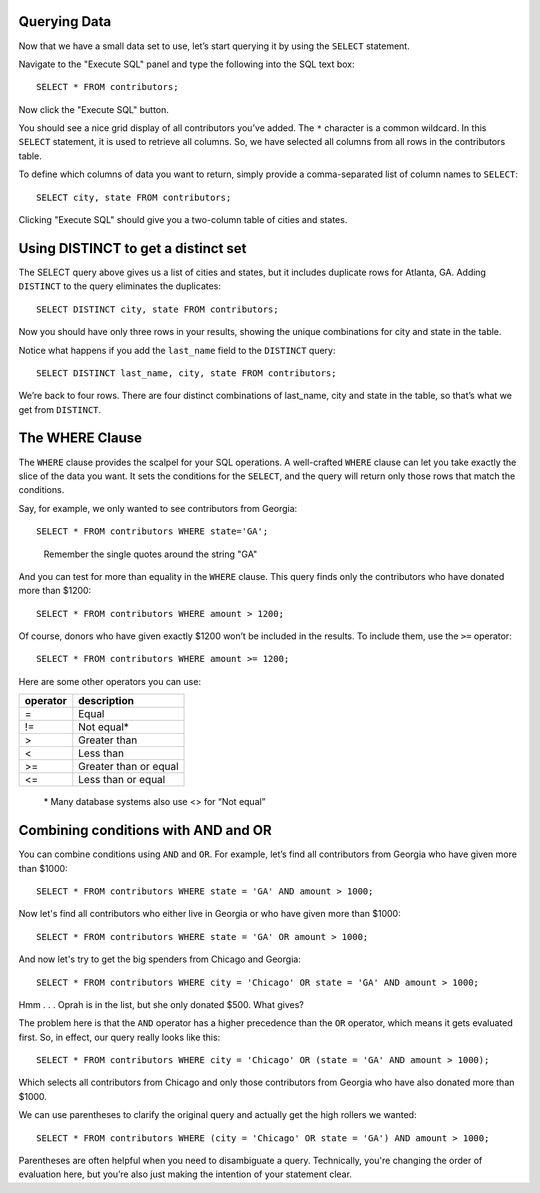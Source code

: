 Querying Data
~~~~~~~~~~~~~

Now that we have a small data set to use, let’s start querying it
by using the ``SELECT`` statement.

Navigate to the "Execute SQL" panel and type the following into the SQL text box:

::

   SELECT * FROM contributors;

Now click the "Execute SQL" button.

You should see a nice grid display of all contributors you’ve added. The
``*`` character is a common wildcard. In this ``SELECT`` statement, it is used to
retrieve all columns. So, we have selected all columns from all rows in
the contributors table.

To define which columns of data you want to return, simply provide a
comma-separated list of column names to ``SELECT``:

::

   SELECT city, state FROM contributors;

Clicking "Execute SQL" should give you a two-column table of cities and
states.

|image1|

Using DISTINCT to get a distinct set
~~~~~~~~~~~~~~~~~~~~~~~~~~~~~~~~~~~~

The SELECT query above gives us a list of cities and states, but it
includes duplicate rows for Atlanta, GA. Adding ``DISTINCT`` to the
query eliminates the duplicates:

::

   SELECT DISTINCT city, state FROM contributors;

|image2|

Now you should have only three rows in your results, showing the unique
combinations for city and state in the table.

Notice what happens if you add the ``last_name`` field to the ``DISTINCT``
query:

::

   SELECT DISTINCT last_name, city, state FROM contributors;

|image3|

We’re back to four rows. There are four distinct combinations of
last_name, city and state in the table, so that’s what we get from
``DISTINCT``.

The WHERE Clause
~~~~~~~~~~~~~~~~

The ``WHERE`` clause provides the scalpel for your SQL operations. A
well-crafted ``WHERE`` clause can let you take exactly the slice of the
data you want. It sets the conditions for the ``SELECT``, and the query will
return only those rows that match the conditions.

Say, for example, we only wanted to see contributors from Georgia:

::

   SELECT * FROM contributors WHERE state='GA';

..

   Remember the single quotes around the string "GA"

|image4|

And you can test for more than equality in the ``WHERE`` clause. This query
finds only the contributors who have donated more than $1200:

::

   SELECT * FROM contributors WHERE amount > 1200;

Of course, donors who have given exactly $1200 won’t be included in the
results. To include them, use the ``>=`` operator:

::

   SELECT * FROM contributors WHERE amount >= 1200;

Here are some other operators you can use:

+--------------+-----------------------+
| **operator** | **description**       |
+--------------+-----------------------+
| =            | Equal                 |
+--------------+-----------------------+
| !=           | Not equal\*           |
+--------------+-----------------------+
| >            | Greater than          |
+--------------+-----------------------+
| <            | Less than             |
+--------------+-----------------------+
| >=           | Greater than or equal |
+--------------+-----------------------+
| <=           | Less than or equal    |
+--------------+-----------------------+

..

   \* Many database systems also use <> for “Not equal”

Combining conditions with AND and OR
~~~~~~~~~~~~~~~~~~~~~~~~~~~~~~~~~~~~

You can combine conditions using ``AND`` and ``OR``. For example, let’s
find all contributors from Georgia who have given more than $1000:

::

   SELECT * FROM contributors WHERE state = 'GA' AND amount > 1000;

|image5|

Now let's find all contributors who either live in Georgia or who have
given more than $1000:

::

   SELECT * FROM contributors WHERE state = 'GA' OR amount > 1000;

|image6|

And now let's try to get the big spenders from Chicago and Georgia:

::

   SELECT * FROM contributors WHERE city = 'Chicago' OR state = 'GA' AND amount > 1000;

|image7|

Hmm . . . Oprah is in the list, but she only donated $500. What gives?

The problem here is that the ``AND`` operator has a higher precedence
than the ``OR`` operator, which means it gets evaluated first. So, in
effect, our query really looks like this:

::

   SELECT * FROM contributors WHERE city = 'Chicago' OR (state = 'GA' AND amount > 1000);

Which selects all contributors from Chicago and only those contributors
from Georgia who have also donated more than $1000.

We can use parentheses to clarify the original query and actually get
the high rollers we wanted:

::

   SELECT * FROM contributors WHERE (city = 'Chicago' OR state = 'GA') AND amount > 1000;

Parentheses are often helpful when you need to disambiguate a query.
Technically, you're changing the order of evaluation here, but you’re
also just making the intention of your statement clear.


.. |image1| image:: ../_static/part1/city_state.png
.. |image2| image:: ../_static/part1/select_distinct.png
.. |image3| image:: ../_static/part1/select_distinct_lname.png
.. |image4| image:: ../_static/part1/where_clause1.png
.. |image5| image:: ../_static/part1/first_and.png
.. |image6| image:: ../_static/part1/or_statement.png
.. |image7| image:: ../_static/part1/and_or_sans_parens.png

